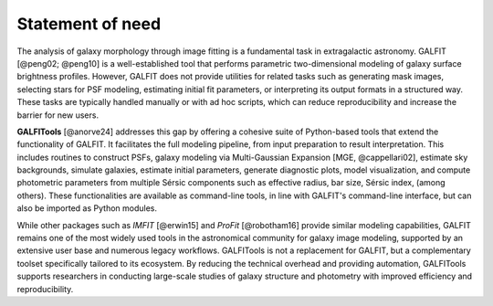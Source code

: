 
.. _statement:



============
Statement of need
============





The analysis of galaxy morphology through image fitting is a fundamental task 
in extragalactic astronomy. GALFIT [@peng02; @peng10] is a well-established tool that performs parametric 
two-dimensional modeling of galaxy surface brightness profiles. However, GALFIT does 
not provide utilities for related tasks such as generating mask images, selecting 
stars for PSF modeling, estimating initial fit parameters, or interpreting its output 
formats in a structured way. These tasks are typically handled manually or with ad hoc
scripts, which can reduce reproducibility and increase the barrier for new users.

**GALFITools** [@anorve24] addresses this gap by offering a cohesive suite of Python-based tools 
that extend the functionality of GALFIT. It facilitates the full modeling pipeline, 
from input preparation to result interpretation. This includes routines to construct 
PSFs, galaxy modeling via Multi-Gaussian Expansion [MGE, @cappellari02], estimate sky backgrounds,  simulate 
galaxies, estimate initial parameters, generate diagnostic plots, model visualization, 
and compute photometric parameters from multiple Sérsic
components such as effective radius, bar size, Sérsic index,  (among others). 
These functionalities are available as command-line tools, in line with GALFIT's command-line 
interface, but can also be imported as Python modules.

While other packages such as `IMFIT` [@erwin15] and `ProFit` [@robotham16] provide similar modeling capabilities, 
GALFIT remains one of the most widely used tools in the astronomical community for galaxy 
image modeling, supported by an extensive user base and numerous legacy workflows. GALFITools 
is not a replacement for GALFIT, but a complementary toolset specifically tailored to its 
ecosystem. By reducing the technical overhead and providing automation, GALFITools supports 
researchers in conducting large-scale studies of galaxy structure and photometry with 
improved efficiency and reproducibility.


